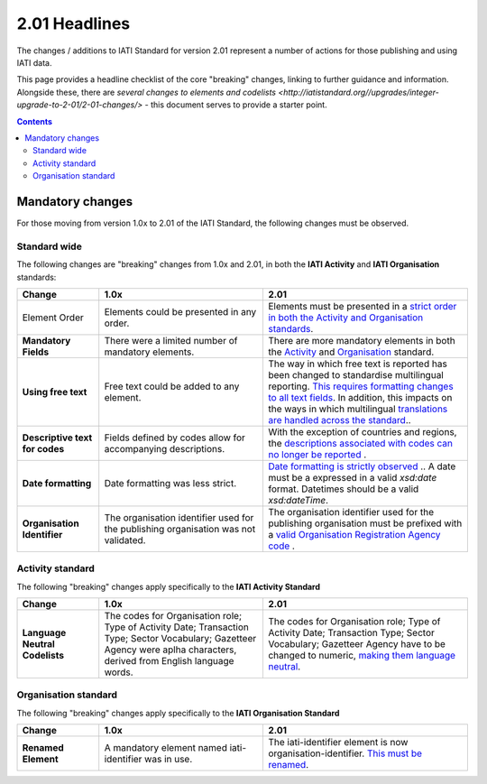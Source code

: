 2.01 Headlines
^^^^^^^^^^^^^^^

The changes / additions to IATI Standard for version 2.01 represent a number of actions for those publishing and using IATI data.  

This page provides a headline checklist of the core "breaking" changes, linking to further guidance and information.  Alongside these, there are `several changes to elements and codelists <http://iatistandard.org//upgrades/integer-upgrade-to-2-01/2-01-changes/>` - this document serves to provide a starter point.

.. contents::

Mandatory changes
==================
For those moving from version 1.0x to 2.01 of the IATI Standard, the following changes must be observed.

Standard wide
-------------
The following changes are "breaking" changes from 1.0x and 2.01, in both the **IATI Activity** and **IATI Organisation** standards:

.. list-table::
   :widths: 20 40 50
   :header-rows: 1

   * - Change
     - 1.0x
     - 2.01
   * - Element Order 
     - Elements could be presented in any order.
     - Elements must be presented in a `strict order in both the Activity and Organisation standards <http://iatistandard.org/upgrades/integer-upgrade-to-2-01/migrating/#element-order>`__.
   * - **Mandatory Fields**
     - There were a limited number of mandatory elements.
     - There are more mandatory elements in both the `Activity <http://iatistandard.org/upgrades/integer-upgrade-to-2-01/migrating/#mandatory-fields-in-activity-standard>`__  and `Organisation <http://iatistandard.org/upgrades/integer-upgrade-to-2-01/migrating/#mandatory-fields-in-organisation-standard>`__  standard.     
   * - **Using free text**
     - Free text could be added to any element.
     - The way in which free text is reported has been changed to standardise multilingual reporting. `This requires formatting changes to all text fields <http://iatistandard.org/upgrades/integer-upgrade-to-2-01/migrating/#free-text-fields>`__.  In addition, this impacts on the ways in which multilingual `translations are handled across the standard <http://iatistandard.org/upgrades/integer-upgrade-to-2-01/migrating/#handling-translations>`__..       
   * - **Descriptive text for codes**
     - Fields defined by codes allow for accompanying descriptions.
     - With the exception of countries and regions, the `descriptions associated with codes can no longer be reported <http://iatistandard.org/upgrades/integer-upgrade-to-2-01/migrating/#mandatory-fields-in-organisation-standard>`__ .    
   * - **Date formatting**
     - Date formatting was less strict.
     - `Date formatting is strictly observed <http://iatistandard.org/upgrades/integer-upgrade-to-2-01/migrating/#formatting-of-dates-and-datetimes>`__ ..  A date must be a expressed in a valid *xsd:date* format.  Datetimes should be a valid *xsd:dateTime*. 
   * - **Organisation Identifier**
     - The organisation identifier used for the publishing organisation was not validated.
     - The organisation identifier used for the publishing organisation must be prefixed with a `valid Organisation Registration Agency code <http://iatistandard.org/upgrades/integer-upgrade-to-2-01/migrating/#organisation-and-activity-identifiers>`__ . 

          
Activity standard
-----------------
The following "breaking" changes apply specifically to the **IATI Activity Standard**

.. list-table::
   :widths: 20 40 50
   :header-rows: 1

   * - Change
     - 1.0x
     - 2.01
   * - **Language Neutral Codelists** 
     - The codes for Organisation role; Type of Activity Date; Transaction Type; Sector Vocabulary; Gazetteer Agency were aplha characters, derived from English language words.
     - The codes for Organisation role; Type of Activity Date; Transaction Type; Sector Vocabulary; Gazetteer Agency have to be changed to numeric, `making them language neutral <http://iatistandard.org/upgrades/integer-upgrade-to-2-01/migrating/#language-neutral-codelists>`__.


Organisation standard
-----------------
The following "breaking" changes apply specifically to the **IATI Organisation Standard**

.. list-table::
   :widths: 20 40 50
   :header-rows: 1

   * - Change
     - 1.0x
     - 2.01
   * - **Renamed Element** 
     - A mandatory element named iati-identifier was in use.
     - The iati-identifier element is now organisation-identifier.  `This must be renamed <http://iatistandard.org/upgrades/integer-upgrade-to-2-01/migrating/#element-order>`__.
